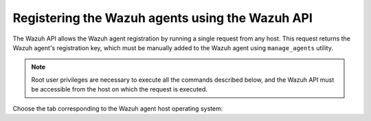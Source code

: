 .. Copyright (C) 2021 Wazuh, Inc.

.. meta::
  :description: Check out how to register the Wazuh agents using the Wazuh API. This allows the Wazuh agent registration by running a single request from any host.
  
.. _restful-api-registration:

Registering the Wazuh agents using the Wazuh API
================================================

The Wazuh API allows the Wazuh agent registration by running a single request from any host. This request returns the Wazuh agent's registration key, which must be manually added to the Wazuh agent using ``manage_agents`` utility.

.. note:: Root user privileges are necessary to execute all the commands described below, and the Wazuh API must be accessible from the host on which the request is executed.

Choose the tab corresponding to the Wazuh agent host operating system:

.. tabs::


  .. group-tab:: Linux/Unix host


    #. Open a terminal in the Wazuh agent's host as a ``root`` user. To add the Wazuh agent to the Wazuh manager and extract the registration key execute the following Wazuh API request :api-ref:`POST /agents <operation/api.controllers.agent_controller.add_agent>` and replacing the values in the angle brackets:

         .. code-block:: console

           # curl -k -X POST -d '{"name":"<agent_name>","ip":"<agent_IP>"}' "https://localhost:55000/agents?pretty=true" -H "Content-Type:application/json" -H "Authorization: Bearer $TOKEN"

         The output of the Wazuh API request returns the registration key:

         .. code-block:: none
                :class: output

                {
                    "error": 0,
                    "data": {
                        "id": "001",
                        "key": "MDAxIE5ld0FnZW50IDEwLjAuMC44IDM0MGQ1NjNkODQyNjcxMWIyYzUzZTE1MGIzYjEyYWVlMTU1ODgxMzVhNDE3MWQ1Y2IzZDY4M2Y0YjA0ZWVjYzM=",
                    },
                }

         More information about API credentials and HTTPS support can be found on :ref:`Wazuh API configuration<api_configuration>`.


    #. Import the registration key to the Wazuh agent using ``manage_agents`` utility. Replace the Wazuh agent's registration key:

         .. code-block:: console

          # /var/ossec/bin/manage_agents -i <key>

         An example output of the command looks as follows:

         .. code-block:: none
                :class: output

                Agent information:
                   ID:001
                   Name:agent_1
                   IP Address:any

                Confirm adding it?(y/n): y
                Added.


    #. To enable the communication with the Wazuh manager, edit the Wazuh agent's configuration file placed at ``/var/ossec/etc/ossec.conf``.

         .. include:: ../../_templates/registrations/common/client_server_section.rst


    #. Restart the Wazuh agent:

      .. include:: ../../_templates/common/linux/restart_agent.rst



  .. group-tab:: Windows host


    Open a Powershell session in the Wazuh agent's host as an ``Administrator``.

    .. include:: ../../_templates/windows/installation_directory.rst


    #. Add the Wazuh agent to the Wazuh manager.

         If the Wazuh API is running over HTTPS and it is using a self-signed certificate, the function below has to be executed in Powershell:

         .. code-block:: powershell

          > function Ignore-SelfSignedCerts {
              add-type @"
                  using System.Net;
                  using System.Security.Cryptography.X509Certificates;
                  public class PolicyCert : ICertificatePolicy {
                      public PolicyCert() {}
                      public bool CheckValidationResult(
                          ServicePoint sPoint, X509Certificate cert,
                          WebRequest wRequest, int certProb) {
                          return true;
                      }
                  }
          "@
              [System.Net.ServicePointManager]::CertificatePolicy = new-object PolicyCert
              [System.Net.ServicePointManager]::SecurityProtocol = [System.Net.SecurityProtocolType]::Tls12;
          }

          > Ignore-SelfSignedCerts

         Use ``Invoke-WebRequest`` to execute the Wazuh API request to register the Wazuh agent. Values in the angle brackets have to be replaced:

         .. code-block:: console

          # $base64AuthInfo = [Convert]::ToBase64String([Text.Encoding]::ASCII.GetBytes(("{0}:{1}" -f <API_username>, <API_password>)))
          # Invoke-WebRequest -Headers @{Authorization=("Basic {0}" -f $base64AuthInfo)} -Method POST -Uri https://<manager_IP>:55000/agents -Body @{name=<agent_name>} | ConvertFrom-Json

         The command above returns the Wazuh agent's ``ID``.


    #. Extract the Wazuh agent's key using the Wazuh agent's ID. Values in the angle brackets have to be replaced:

         .. code-block:: console

          # Invoke-WebRequest -Headers @{Authorization=("Basic {0}" -f $base64AuthInfo)} -Method GET -Uri https://<manager_IP>:55000/agents/<agent_ID>/key | ConvertFrom-Json

         The output of the request returns the registration key:

         .. code-block:: none
                :class: output

                {
                  "error": 0,
                  "data": {
                      "id": "001",
                      "key": "MDAxIE5ld0FnZW50IDEwLjAuMC44IDM0MGQ1NjNkODQyNjcxMWIyYzUzZTE1MGIzYjEyYWVlMTU1ODgxMzVhNDE3MWQ1Y2IzZDY4M2Y0YjA0ZWVjYzM="
                 }
                }


    #. Import the registration key to the Wazuh agent using ``manage_agents`` utility:

         .. code-block:: console

          # 'C:\Program Files (x86)\ossec-agent\manage_agents' -i <key>

         An example output of the command looks as follows:

         .. code-block:: none
                :class: output

                Agent information:
                   ID:001
                   Name:agent_1
                   IP Address:any

                Confirm adding it?(y/n): y
                Added.


    #. To enable the communication with the Wazuh manager, edit the Wazuh agent's configuration file placed at ``C:\Program Files (x86)\ossec-agent\ossec.conf``.

         .. include:: ../../_templates/registrations/common/client_server_section.rst


    #. Restart the Wazuh agent:

      .. include:: ../../_templates/common/windows/restart_agent.rst



  .. group-tab:: MacOS X host


    #. Open a terminal in the Wazuh agent's host as a ``root`` user. To add the Wazuh agent to the Wazuh manager and extract the registration key execute the following Wazuh API request :api-ref:`POST /agents <operation/api.controllers.agent_controller.add_agent>` and replacing the values in the angle brackets:

         .. code-block:: console

          # curl -k -X POST -d '{"name":"<agent_name>","ip":"<agent_IP>"}' "https://localhost:55000/agents?pretty=true" -H "Content-Type:application/json" -H "Authorization: Bearer $TOKEN"

         The output of the Wazuh API request returns the registration key:

         .. code-block:: none
                :class: output

                {
                    "error": 0,
                    "data": {
                        "id": "001",
                        "key": "MDAxIE5ld0FnZW50IDEwLjAuMC44IDM0MGQ1NjNkODQyNjcxMWIyYzUzZTE1MGIzYjEyYWVlMTU1ODgxMzVhNDE3MWQ1Y2IzZDY4M2Y0YjA0ZWVjYzM=",
                    },
                }

         More information about API credentials and HTTPS support can be found on :ref:`Wazuh API configuration<api_configuration>`.


    #. Import the registration key to the Wazuh agent using ``manage_agents`` utility. Replace the Wazuh agent's registration key:

         .. code-block:: console

           # /Library/Ossec/bin/manage_agents -i <key>

         An example output of the command looks as follows:

         .. code-block:: none
                :class: output

                Agent information:
                    ID:001
                    Name:agent_1
                    IP Address:any

                Confirm adding it?(y/n): y
                Added.


    #. To enable the communication with the Wazuh manager, edit the Wazuh agent's configuration file placed at ``/Library/Ossec/etc/ossec.conf``.

         .. include:: ../../_templates/registrations/common/client_server_section.rst


    #. Restart the Wazuh agent:

      .. include:: ../../_templates/common/macosx/restart_agent.rst
